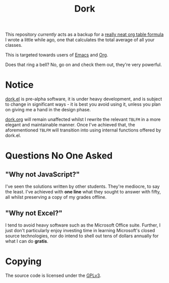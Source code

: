 #+TITLE: Dork

[[file:images/dork.jpg]]

This repository /currently/ acts as a backup for a [[file:dork.org][really neat org
table formula]] I wrote a little while ago, one that calculates the
total average of all your classes.

This is targeted towards users of [[https://www.gnu.org/software/emacs/][Emacs]] and [[https://orgmode.org/][Org]].

Does that ring a bell? No, go on and check them out, they're very
powerful.

* Notice

[[file:dork.el][dork.el]] is pre-alpha software, it is under heavy development, and is
subject to change in significant ways - it is best you avoid using it,
unless you plan on giving me a hand in the design phase.

[[file:dork.org][dork.org]] will remain unaffected whilst I rewrite the relevant ~TBLFM~
in a more elegant and maintainable manner. Once I've achieved that,
the aforementioned ~TBLFM~ will transition into using internal
functions offered by dork.el.

* Questions No One Asked
** "Why not JavaScript?"
I've seen the solutions written by other students. They're mediocre,
to say the least. I've achieved with *one line* what they sought to
answer with fifty, all whilst preserving a copy of my grades offline.
** "Why not Excel?"
I tend to avoid heavy software such as the Microsoft Office suite.
Further, I just don't particularly enjoy investing time in learning
Microsoft's closed source technologies, nor do intend to shell out
tens of dollars annually for what I can do *gratis*.


* Copying

The source code is licensed under the [[file:LICENSE][GPLv3]].
